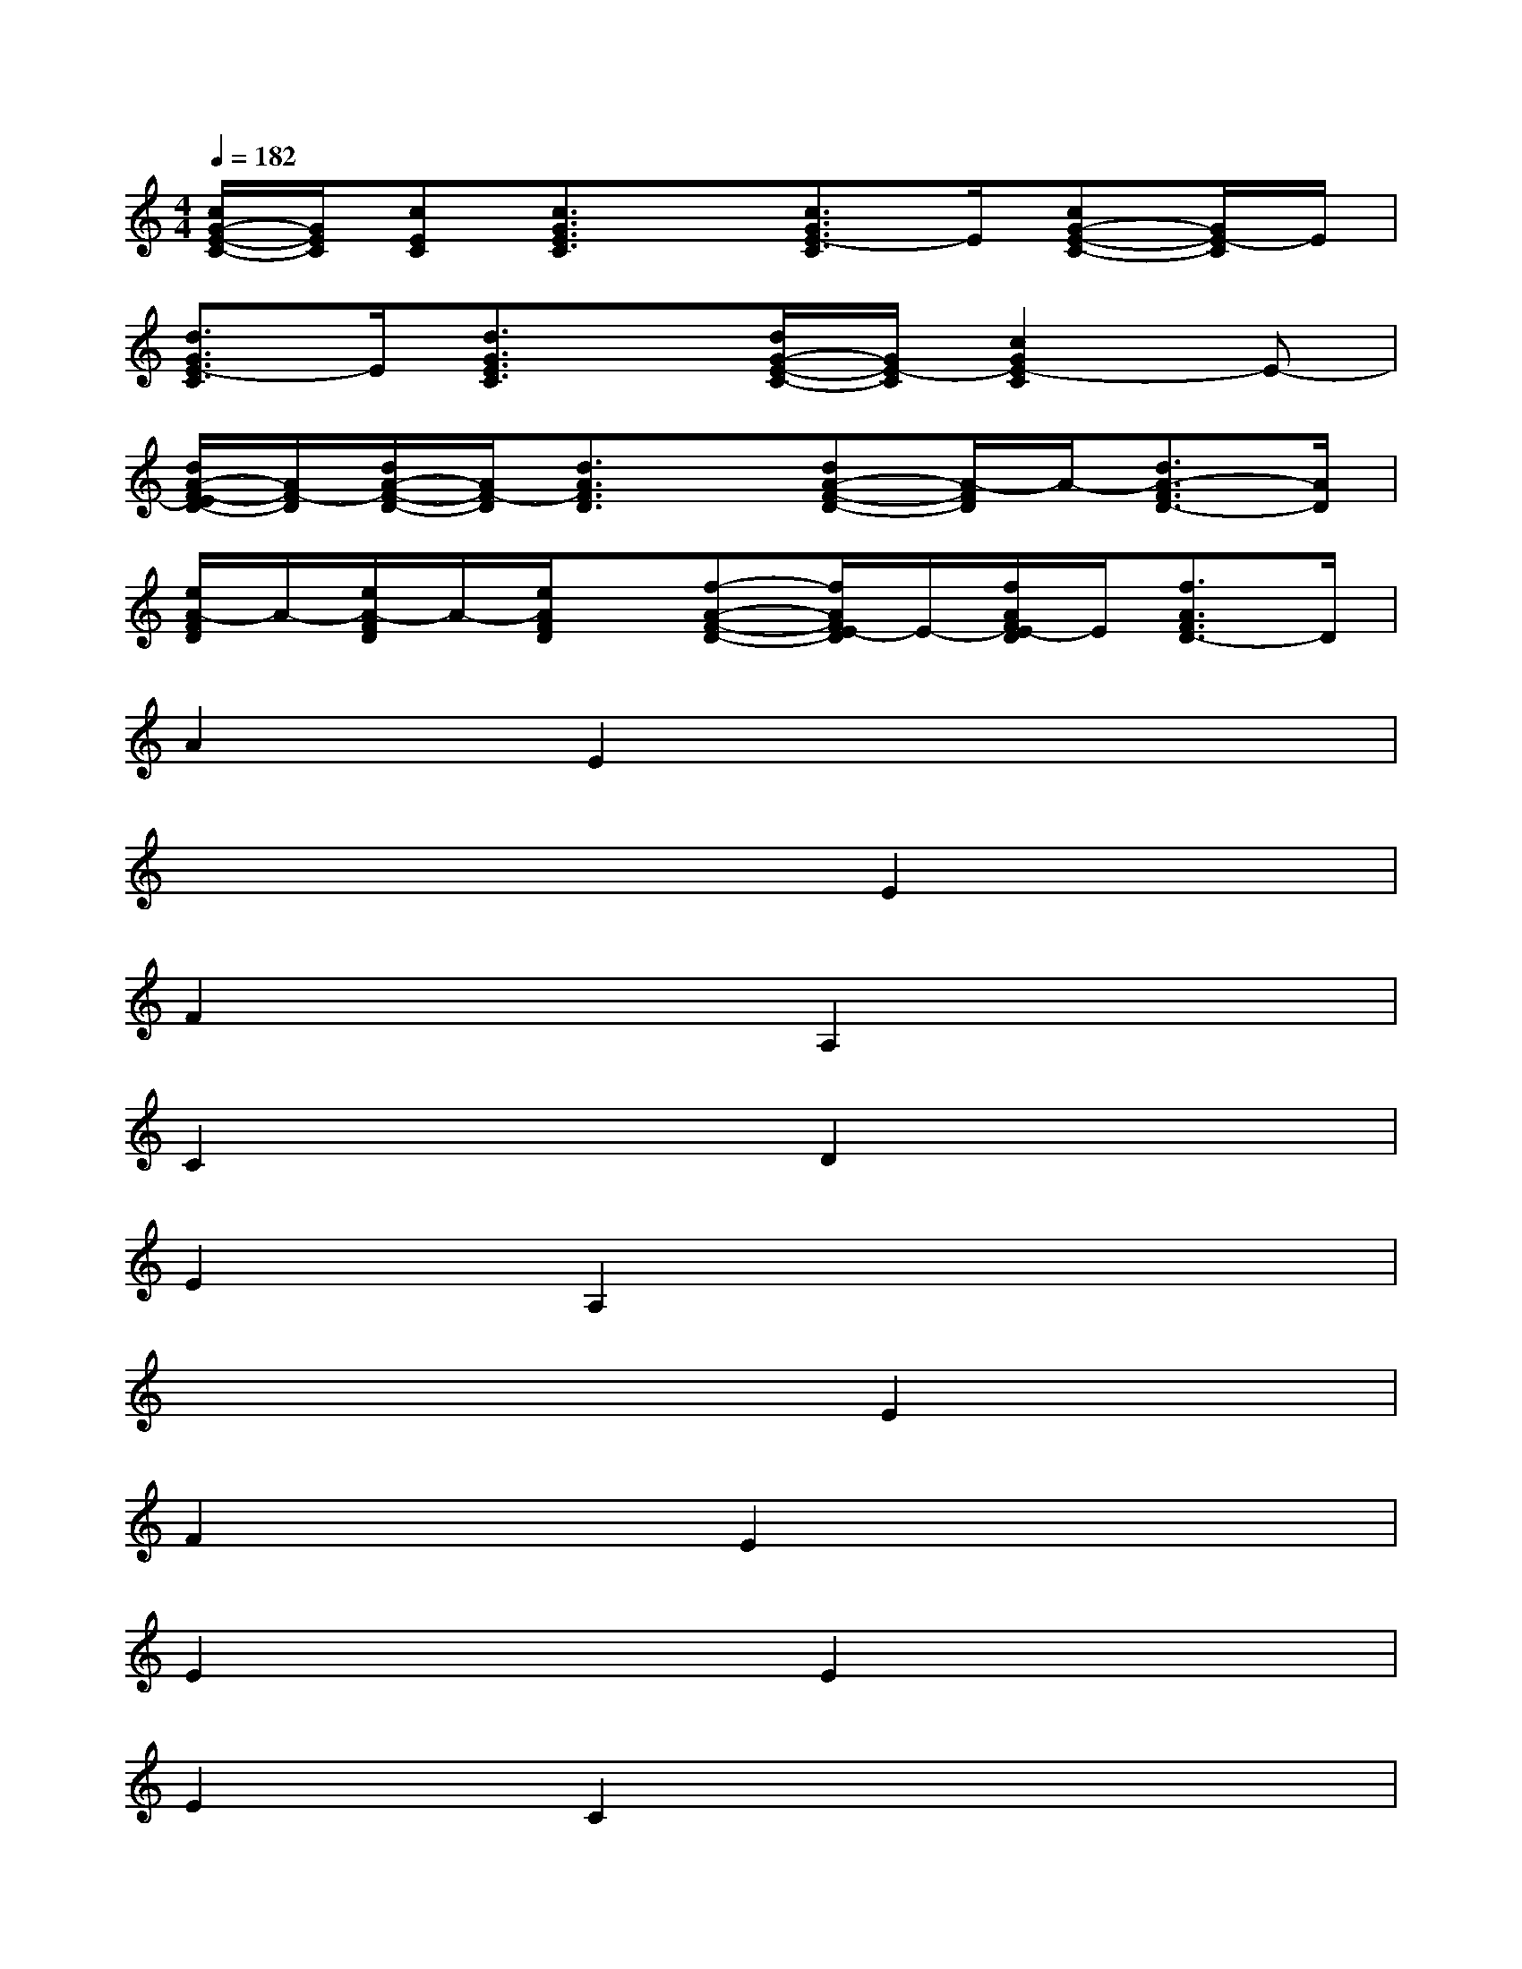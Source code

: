 X:1
T:
M:4/4
L:1/8
Q:1/4=182
K:C%0sharps
V:1
[c/2G/2-E/2-C/2-][G/2E/2C/2][cEC][c3/2G3/2E3/2C3/2]x/2[c3/2G3/2E3/2-C3/2]E/2[cG-E-C-][G/2E/2-C/2]E/2|
[d3/2G3/2E3/2-C3/2]E/2[d3/2G3/2E3/2C3/2]x/2[d/2G/2-E/2-C/2-][G/2E/2-C/2][c2G2E2-C2]E-|
[d/2A/2-F/2-E/2D/2-][A/2F/2-D/2][d/2A/2-F/2-D/2-][A/2F/2-D/2][d3/2A3/2F3/2D3/2]x/2[dA-F-D-][A/2-F/2D/2]A/2-[d3/2A3/2-F3/2D3/2-][A/2D/2]|
[e/2A/2-F/2D/2]A/2-[e/2A/2-F/2D/2]A/2-[e/2A/2F/2D/2]x/2[f-A-F-D-][f/2A/2F/2E/2-D/2]E/2-[f/2A/2F/2E/2-D/2]E/2[f3/2A3/2F3/2D3/2-]D/2|
A2E2x4|
x4xE2x|
F2x2A,2x2|
C2x2D2x2|
E2A,2x4|
x4xE2x|
F2xE2x3|
E2x2E2x2|
E2C2x4|
x4xC2x|
C2x2A,2x2|
C2x2A,2x2